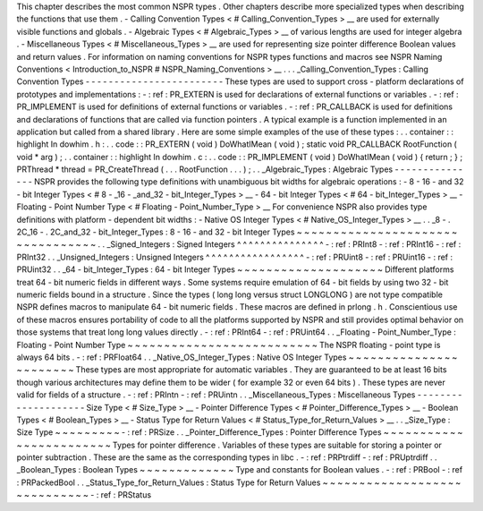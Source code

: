 This
chapter
describes
the
most
common
NSPR
types
.
Other
chapters
describe
more
specialized
types
when
describing
the
functions
that
use
them
.
-
Calling
Convention
Types
<
#
Calling_Convention_Types
>
__
are
used
for
externally
visible
functions
and
globals
.
-
Algebraic
Types
<
#
Algebraic_Types
>
__
of
various
lengths
are
used
for
integer
algebra
.
-
Miscellaneous
Types
<
#
Miscellaneous_Types
>
__
are
used
for
representing
size
pointer
difference
Boolean
values
and
return
values
.
For
information
on
naming
conventions
for
NSPR
types
functions
and
macros
see
NSPR
Naming
Conventions
<
Introduction_to_NSPR
#
NSPR_Naming_Conventions
>
__
.
.
.
_Calling_Convention_Types
:
Calling
Convention
Types
-
-
-
-
-
-
-
-
-
-
-
-
-
-
-
-
-
-
-
-
-
-
-
-
These
types
are
used
to
support
cross
-
platform
declarations
of
prototypes
and
implementations
:
-
:
ref
:
PR_EXTERN
is
used
for
declarations
of
external
functions
or
variables
.
-
:
ref
:
PR_IMPLEMENT
is
used
for
definitions
of
external
functions
or
variables
.
-
:
ref
:
PR_CALLBACK
is
used
for
definitions
and
declarations
of
functions
that
are
called
via
function
pointers
.
A
typical
example
is
a
function
implemented
in
an
application
but
called
from
a
shared
library
.
Here
are
some
simple
examples
of
the
use
of
these
types
:
.
.
container
:
:
highlight
In
dowhim
.
h
:
.
.
code
:
:
PR_EXTERN
(
void
)
DoWhatIMean
(
void
)
;
static
void
PR_CALLBACK
RootFunction
(
void
*
arg
)
;
.
.
container
:
:
highlight
In
dowhim
.
c
:
.
.
code
:
:
PR_IMPLEMENT
(
void
)
DoWhatIMean
(
void
)
{
return
;
}
;
PRThread
*
thread
=
PR_CreateThread
(
.
.
.
RootFunction
.
.
.
)
;
.
.
_Algebraic_Types
:
Algebraic
Types
-
-
-
-
-
-
-
-
-
-
-
-
-
-
-
NSPR
provides
the
following
type
definitions
with
unambiguous
bit
widths
for
algebraic
operations
:
-
8
-
16
-
and
32
-
bit
Integer
Types
<
#
8
-
_16
-
_and_32
-
bit_Integer_Types
>
__
-
64
-
bit
Integer
Types
<
#
64
-
bit_Integer_Types
>
__
-
Floating
-
Point
Number
Type
<
#
Floating
-
Point_Number_Type
>
__
For
convenience
NSPR
also
provides
type
definitions
with
platform
-
dependent
bit
widths
:
-
Native
OS
Integer
Types
<
#
Native_OS_Integer_Types
>
__
.
.
_8
-
.
2C_16
-
.
2C_and_32
-
bit_Integer_Types
:
8
-
16
-
and
32
-
bit
Integer
Types
~
~
~
~
~
~
~
~
~
~
~
~
~
~
~
~
~
~
~
~
~
~
~
~
~
~
~
~
~
~
~
~
~
.
.
_Signed_Integers
:
Signed
Integers
^
^
^
^
^
^
^
^
^
^
^
^
^
^
^
-
:
ref
:
PRInt8
-
:
ref
:
PRInt16
-
:
ref
:
PRInt32
.
.
_Unsigned_Integers
:
Unsigned
Integers
^
^
^
^
^
^
^
^
^
^
^
^
^
^
^
^
^
-
:
ref
:
PRUint8
-
:
ref
:
PRUint16
-
:
ref
:
PRUint32
.
.
_64
-
bit_Integer_Types
:
64
-
bit
Integer
Types
~
~
~
~
~
~
~
~
~
~
~
~
~
~
~
~
~
~
~
~
Different
platforms
treat
64
-
bit
numeric
fields
in
different
ways
.
Some
systems
require
emulation
of
64
-
bit
fields
by
using
two
32
-
bit
numeric
fields
bound
in
a
structure
.
Since
the
types
(
long
long
versus
struct
LONGLONG
)
are
not
type
compatible
NSPR
defines
macros
to
manipulate
64
-
bit
numeric
fields
.
These
macros
are
defined
in
prlong
.
h
.
Conscientious
use
of
these
macros
ensures
portability
of
code
to
all
the
platforms
supported
by
NSPR
and
still
provides
optimal
behavior
on
those
systems
that
treat
long
long
values
directly
.
-
:
ref
:
PRInt64
-
:
ref
:
PRUint64
.
.
_Floating
-
Point_Number_Type
:
Floating
-
Point
Number
Type
~
~
~
~
~
~
~
~
~
~
~
~
~
~
~
~
~
~
~
~
~
~
~
~
~
~
The
NSPR
floating
-
point
type
is
always
64
bits
.
-
:
ref
:
PRFloat64
.
.
_Native_OS_Integer_Types
:
Native
OS
Integer
Types
~
~
~
~
~
~
~
~
~
~
~
~
~
~
~
~
~
~
~
~
~
~
~
These
types
are
most
appropriate
for
automatic
variables
.
They
are
guaranteed
to
be
at
least
16
bits
though
various
architectures
may
define
them
to
be
wider
(
for
example
32
or
even
64
bits
)
.
These
types
are
never
valid
for
fields
of
a
structure
.
-
:
ref
:
PRIntn
-
:
ref
:
PRUintn
.
.
_Miscellaneous_Types
:
Miscellaneous
Types
-
-
-
-
-
-
-
-
-
-
-
-
-
-
-
-
-
-
-
-
Size
Type
<
#
Size_Type
>
__
-
Pointer
Difference
Types
<
#
Pointer_Difference_Types
>
__
-
Boolean
Types
<
#
Boolean_Types
>
__
-
Status
Type
for
Return
Values
<
#
Status_Type_for_Return_Values
>
__
.
.
_Size_Type
:
Size
Type
~
~
~
~
~
~
~
~
~
-
:
ref
:
PRSize
.
.
_Pointer_Difference_Types
:
Pointer
Difference
Types
~
~
~
~
~
~
~
~
~
~
~
~
~
~
~
~
~
~
~
~
~
~
~
~
Types
for
pointer
difference
.
Variables
of
these
types
are
suitable
for
storing
a
pointer
or
pointer
subtraction
.
These
are
the
same
as
the
corresponding
types
in
libc
.
-
:
ref
:
PRPtrdiff
-
:
ref
:
PRUptrdiff
.
.
_Boolean_Types
:
Boolean
Types
~
~
~
~
~
~
~
~
~
~
~
~
~
Type
and
constants
for
Boolean
values
.
-
:
ref
:
PRBool
-
:
ref
:
PRPackedBool
.
.
_Status_Type_for_Return_Values
:
Status
Type
for
Return
Values
~
~
~
~
~
~
~
~
~
~
~
~
~
~
~
~
~
~
~
~
~
~
~
~
~
~
~
~
~
-
:
ref
:
PRStatus
